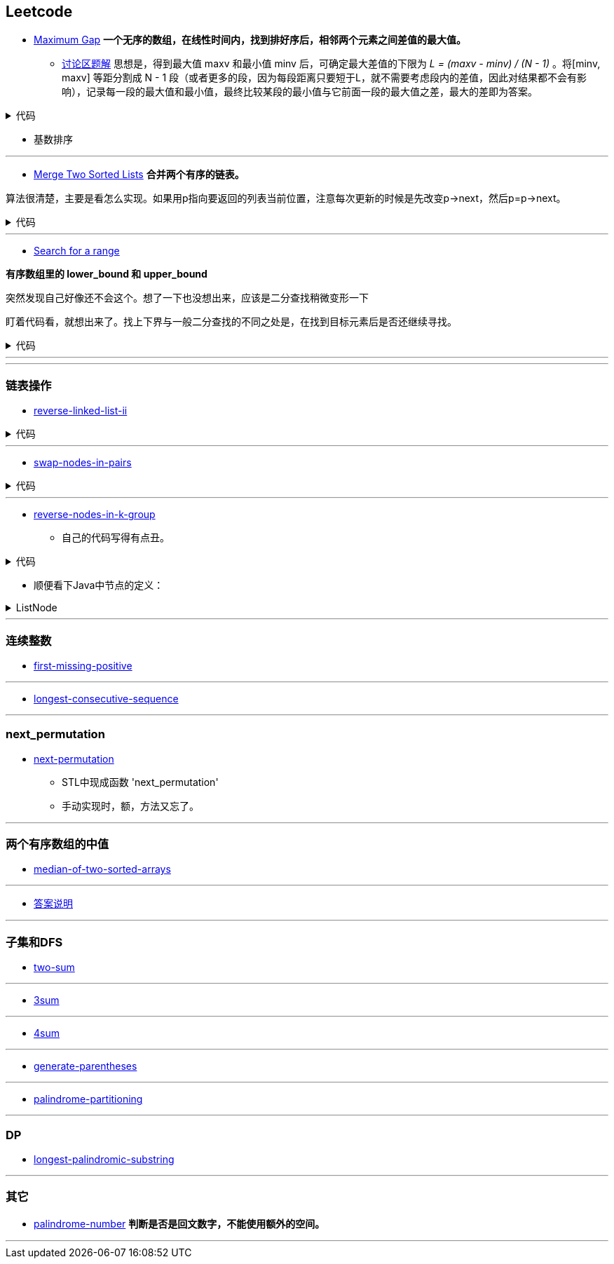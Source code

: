 :source-highlighter: pygments
:pygments-style: manni

== Leetcode
* https://leetcode.com/problems/maximum-gap[Maximum Gap] *一个无序的数组，在线性时间内，找到排好序后，相邻两个元素之间差值的最大值。*
** https://leetcode.com/discuss/18487/i-solved-it-using-radix-sort[讨论区题解] 思想是，得到最大值 maxv 和最小值 minv 后，可确定最大差值的下限为 _L = (maxv - minv) / (N - 1)_ 。将[minv, maxv] 等距分割成 N - 1 段（或者更多的段，因为每段距离只要短于L，就不需要考虑段内的差值，因此对结果都不会有影响），记录每一段的最大值和最小值，最终比较某段的最小值与它前面一段的最大值之差，最大的差即为答案。 

++++
<details>
<summary>
代码
</summary>
++++

[source, C++, numbered]
----
int maximumGap(std::vector<int> &num) {
    for(unsigned bit = 0; bit < 31; bit++)
    std::stable_partition(num.begin(), num.end(), [bit](int a){
        return !(a & (1 << bit));
    });
    int difference = 0;
    for(std::size_t i = 1; i < num.size(); i++) {
        difference = std::max(difference, num[i] - num[i-1]);
    }
    return difference;
}
----

++++
</details>
++++

	** [red]#基数排序#

'''

* https://leetcode.com/problems/merge-two-sorted-lists[Merge Two Sorted Lists] *合并两个有序的链表。*

算法很清楚，主要是看怎么实现。如果用p指向要返回的列表当前位置，注意每次更新的时候是先改变p->next，然后p=p->next。

++++
<details>
<summary>
代码
</summary>
++++

[source, C++, numbered]
----
/********************************
 * Author:			bigeast
 * Time:			2015-03-14
 * Description:		AC.
 ********************************/
struct ListNode {
    int val;
    ListNode *next;
    ListNode(int x) : val(x), next(NULL) {}
};
class Solution {
public:
    ListNode *mergeTwoLists(ListNode *l1, ListNode *l2) {
		struct ListNode res(0), *p = &res;
		while(l1 != NULL && l2 != NULL)
		{
			if(l1->val < l2->val)
			{
				p->next = l1;
				l1 = l1->next;
			}
			else
			{
				p->next = l2;
				l2 = l2->next;
			}
			p = p->next;
		}
		if(l1 == NULL)
		{
			p ->next = l2;
		}
		else if(l2 == NULL)
		{
			p ->next = l1;
		}
		return res.next;
    }
};
----

++++
</details>
++++

'''

* https://leetcode.com/problems/search-for-a-range[Search for a range] 

**有序数组里的 lower_bound 和 upper_bound**

[line-through]#突然发现自己好像还不会这个。想了一下也没想出来，应该是二分查找稍微变形一下#

盯着代码看，就想出来了。找上下界与一般二分查找的不同之处是，在找到目标元素后是否还继续寻找。

++++
<details>
<summary>
代码
</summary>
++++

[source, C++]
-----
class Solution {
	public:
		int lower_bound(int A[], int n, int target)
		{
			int lo = 0, hi = n - 1, mid;
			while(lo <= hi)
			{
				mid = lo + (hi - lo)/2;
				if(A[mid] == target)
				{
					if(mid == 0 || A[mid - 1] < A[mid])
					{
						return mid;
					}
					else
					{
						hi = mid - 1;
					}
				}
				else if(A[mid] > target)
				{
					hi = mid - 1;
				}
				else
				{
					lo = mid + 1;
				}
			}
			return -1;
		}
		int upper_bound(int A[], int n, int target)
		{
			int lo = 0, hi = n - 1, mid;
			while(lo <= hi)
			{
				mid = lo + (hi - lo)/2;
				if(A[mid] == target)
				{
					if(mid == n - 1 || A[mid + 1] > A[mid])
					{
						return mid;
					}
					else
					{
						lo = mid + 1;
					}
				}
				else if(A[mid] > target)
				{
					hi = mid - 1;
				}
				else
				{
					lo = mid + 1;
				}
			}
			return -1;
		}
		vector<int> searchRange(int A[], int n, int target) {
			vector<int> range;
			range.push_back(lower_bound(A, n, target));
			range.push_back(upper_bound(A, n, target));
			return range;
		}
};
-----

++++
</details>
++++

'''
'''

=== 链表操作
* https://leetcode.com/problems/reverse-linked-list-ii/[reverse-linked-list-ii]

++++
<details>
<summary>
代码
</summary>
++++

[source, C++, numbered]
----
/**************************************************
* Time: Sat 26 Sep 2015 05:31:40 PM CST
* Author: Bigeast
* Descriptions: 想好，就能写对
* Status: AC
**************************************************/

class Solution {
public:
    ListNode* reverseBetween(ListNode* head, int m, int n) {
        if(m >= n) return head;
        ListNode ahead(0);
        ahead.next = head;
        stack<ListNode *> stk;
        ListNode *ap = &ahead, *p;
        int i;
        for(i = 1; i < m && p; ++i) {
            ap = ap->next;
        }
        p = ap;
        for(; i <= n && p; ++i) {
            p = p->next;
            stk.push(p);
        }
        if(p) { // n is not larger than length.
            ListNode *btail = p->next;
            while(!stk.empty()) {
                ap->next = stk.top();
                stk.pop();
                ap = ap->next;
            }
            ap->next = btail;
        }
        return ahead.next;
    }
};
----

++++
</details>
++++


'''

* https://leetcode.com/problems/swap-nodes-in-pairs/[swap-nodes-in-pairs]

++++
<details>
<summary>
代码
</summary>
++++

[source, C++, numbered]
----
class Solution {
	public:
		ListNode* swapPairs(ListNode* head) {
			ListNode *p1, *p2, *tmp;
			p1 = head;
			if(p1)p2 = p1->next;
			else return p1;
			if(p2)
			{
				tmp = p2->next;
				p2->next = p1;
				p1->next = swapPairs(tmp);
				return p2;
			}
			else return p1;
		}
};
----

++++
</details>
++++


'''

* https://leetcode.com/problems/reverse-nodes-in-k-group/[reverse-nodes-in-k-group]
	** 自己的代码写得有点丑。


++++
<details>
<summary>
代码
</summary>
++++

[source, C++, numbered]
----
public ListNode reverseKGroup(ListNode head, int k) {
    ListNode curr = head;
    int count = 0;
    while (curr != null && count != k) { // find the k+1 node
        curr = curr.next;
        count++;
    }
    if (count == k) { // if k+1 node is found
        curr = reverseKGroup(curr, k); // reverse list with k+1 node as head
        // head - head-pointer to direct part, 
        // curr - head-pointer to reversed part;
        while (count-- > 0) { // reverse current k-group: 
            ListNode tmp = head.next; // tmp - next head in direct part
            head.next = curr; // preappending "direct" head to the reversed list 
            curr = head; // move head of reversed part to a new node
            head = tmp; // move "direct" head to the next node in direct part
        }
        head = curr;
    }
    return head;
}
----

++++
</details>
++++

	** 顺便看下Java中节点的定义：

++++
<details>
<summary>
ListNode
</summary>
++++

[source, Java, numbered]
----
public class ListNode {
    int val;
    ListNode next;
    ListNode(int x) { val = x; }
}
----

++++
</details>
++++

'''

=== 连续整数
* https://leetcode.com/problems/first-missing-positive/[first-missing-positive]

'''

* https://leetcode.com/problems/longest-consecutive-sequence/[longest-consecutive-sequence]

'''

=== next_permutation
* https://leetcode.com/problems/next-permutation/[next-permutation]
	** STL中现成函数 'next_permutation'
	** 手动实现时，额，方法又忘了。

'''

=== 两个有序数组的中值
* https://leetcode.com/problems/median-of-two-sorted-arrays/[median-of-two-sorted-arrays]

'''

* http://articles.leetcode.com/2011/01/find-k-th-smallest-element-in-union-of.html[答案说明]

'''

=== 子集和DFS
* https://leetcode.com/problems/two-sum/[two-sum]

'''

* https://leetcode.com/problems/3sum/[3sum]

'''
* https://leetcode.com/problems/4sum/[4sum]

'''
* https://leetcode.com/problems/generate-parentheses/[generate-parentheses]

'''
* https://leetcode.com/problems/palindrome-partitioning/[palindrome-partitioning]

'''
=== DP
* https://leetcode.com/problems/longest-palindromic-substring/[longest-palindromic-substring]

'''
=== 其它
* https://leetcode.com/problems/palindrome-number/[palindrome-number] *判断是否是回文数字，不能使用额外的空间。*

'''

:docinfo:
